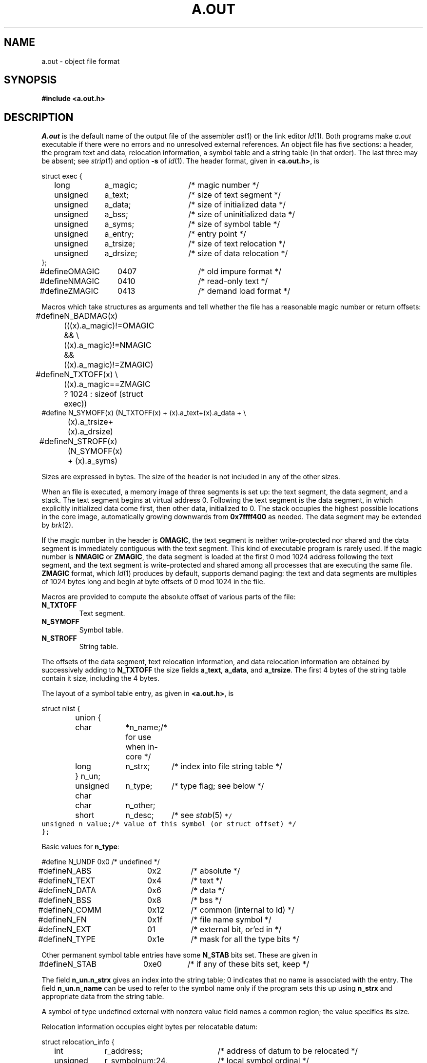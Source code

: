 .TH A.OUT 5
.CT 1 lib_obj
.SH NAME
a.out \- object file format
.SH SYNOPSIS
.B #include <a.out.h>
.SH DESCRIPTION
.I A.out
is the default name of the output file of the assembler
.IR as (1)
or the link editor
.IR ld (1).
Both programs make
.I a.out
executable if there were no
errors and no unresolved external references.
An object file has five sections:
a header, the program text and data,
relocation information, a symbol table and a string table (in that order).
The last three may be absent; see
.IR strip (1)
and option
.B -s
of
.IR ld (1).
The header format, given in 
.BR <a.out.h> ,
is
.PP
.EX
.ta \w'#define  'u +\w'unsigned  'u +\w'a_dirsize  'u +4n
struct exec {
	long	a_magic;	/* magic number */
	unsigned	a_text;	/* size of text segment */
	unsigned	a_data;	/* size of initialized data */
	unsigned	a_bss;	/* size of uninitialized data */
	unsigned	a_syms;	/* size of symbol table */
	unsigned	a_entry;	/* entry point */
	unsigned	a_trsize;	/* size of text relocation */
	unsigned	a_drsize;	/* size of data relocation */
};
#define	OMAGIC	0407	/* old impure format */
#define	NMAGIC	0410	/* read-only text */
#define	ZMAGIC	0413	/* demand load format */
.EE
.PP
Macros which take
.L exec
structures as arguments and tell whether
the file has a reasonable magic number or return offsets:
.EX
#define	N_BADMAG(x) (((x).a_magic)!=OMAGIC && \e
	((x).a_magic)!=NMAGIC && ((x).a_magic)!=ZMAGIC)
#define	N_TXTOFF(x) \e
	((x).a_magic==ZMAGIC ? 1024 : sizeof (struct exec))
#define N_SYMOFF(x) (N_TXTOFF(x) + (x).a_text+(x).a_data + \e
	(x).a_trsize+(x).a_drsize)
#define	N_STROFF(x) (N_SYMOFF(x) + (x).a_syms)
.EE
.DT
.PP
Sizes are expressed in bytes.
The size of the header is not included in any of the other sizes.
.PP
When an
.F a.out
file is executed, a memory image of three segments is
set up: the text segment, the data segment,
and a stack.
The text segment begins at virtual address 0.
Following the text segment is the data segment, in which
explicitly initialized data come first, then
other data, initialized to 0.
The stack occupies the highest possible locations
in the core image, automatically growing downwards from
.lg 0
.BR 0x7ffff400 
.lg 1
as needed.
The data segment may be extended by
.IR brk (2).
.PP
If the magic number in the header is
.BR OMAGIC ,
the text
segment is neither write-protected nor shared and
the data segment is immediately contiguous
with the text segment.
This kind of executable program is rarely used.
If the magic number is
.BR NMAGIC 
or
.BR ZMAGIC ,
the data segment is loaded at the first 0 mod 1024 address
following the text segment,
and the text segment is write-protected and shared among
all processes that are executing the same file.
.BR ZMAGIC
format, which
.IR ld (1)
produces by default, supports demand paging: the
text and data segments are multiples of
1024 bytes long and begin at byte offsets of 0 mod 1024
in the
.F a.out
file.
.PP
Macros are provided to compute the absolute offset of various
parts of the file:
.TF N_TXTOFF
.TP 
.B N_TXTOFF
Text segment.
.TP
.B N_SYMOFF
Symbol table.
.TP
.B N_STROFF
String table.
.PD
.PP
The offsets of the data segment, text relocation information,
and data relocation information are obtained by successively
adding to 
.B N_TXTOFF
the size fields
.BR a_text ,
.BR a_data ,
and
.BR a_trsize .
The first 4 bytes of the string table contain it size, including
the 4 bytes.
.PP
The layout of a symbol table entry, as given in
.BR <a.out.h> ,
is
.PP
.EX
.ta \w'#define  'u +\w'char'u-1u +\w'unsigned  'u+1u +\w'*n_name 'u
struct nlist {
	union {
		char	*n_name;	/* for use when in-core */
		long	n_strx;	/* index into file string table */
	} n_un;
	unsigned char	n_type;	/* type flag; see below */
	char	n_other;
	short	n_desc;	/* see \fIstab\fR(5)\f5 */
	unsigned	n_value;	/* value of this symbol (or struct offset) */
};
.EE
.PP
Basic values for
.BR n_type :
.PP
.EX
#define	N_UNDF	0x0	/* undefined */
#define	N_ABS	0x2	/* absolute */
#define	N_TEXT	0x4	/* text */
#define	N_DATA	0x6	/* data */
#define	N_BSS	0x8	/* bss */
#define	N_COMM	0x12	/* common (internal to ld) */
#define	N_FN	0x1f	/* file name symbol */
#define	N_EXT	01	/* external bit, or'ed in */
#define	N_TYPE	0x1e	/* mask for all the type bits */
.EE
.PP
Other permanent symbol table entries have some
.B N_STAB
bits set.
These are given in
.LR <stab.h> :
.EX
#define	N_STAB	0xe0	/* if any of these bits set, keep */
.EE
.DT
.PP
The field
.B n_un.n_strx
gives an index into the
string table; 0
indicates that no name is associated
with the entry.
The field
.B n_un.n_name
can be used
to refer to the symbol name only if the program sets this up using
.B n_strx
and appropriate data from the string table.
.PP
A symbol of type undefined external with nonzero value field
names a common region; the value specifies its size.
.PP
Relocation
information occupies eight bytes per
relocatable datum:
.PP
.EX
.ta \w'#define  'u +\w'unsigned  'u +\w'r_symbolnum:24,  'u +4n
struct relocation_info {
	int	r_address;	/* address of datum to be relocated */
	unsigned	r_symbolnum:24,	/* local symbol ordinal */
		r_pcrel:1, 	/* is referenced relative to pc */
		r_length:2,	/* 0=byte, 1=word, 2=long */
		r_extern:1,	/* symbol value unknown */
		:4;	/* nothing, yet */
};
.EE
.DT
.PP
If
.B r_extern 
is 1, the datum designated by
.B r_address 
and
.B r_length
will be relocated by adding to it the value of the associated
external symbol.
If
.B r_extern
is 0, 
.BR r_symbolnum
is encoded in the style of
.B n_type
and the value will be relocated by adding the relocated base of
the designated area (text, initialized data, or common data).
.SH "SEE ALSO"
.IR adb (1), 
.IR as (1), 
.IR ld (1), 
.IR nm (1), 
.IR stab (5), 
.IR strip (1)
